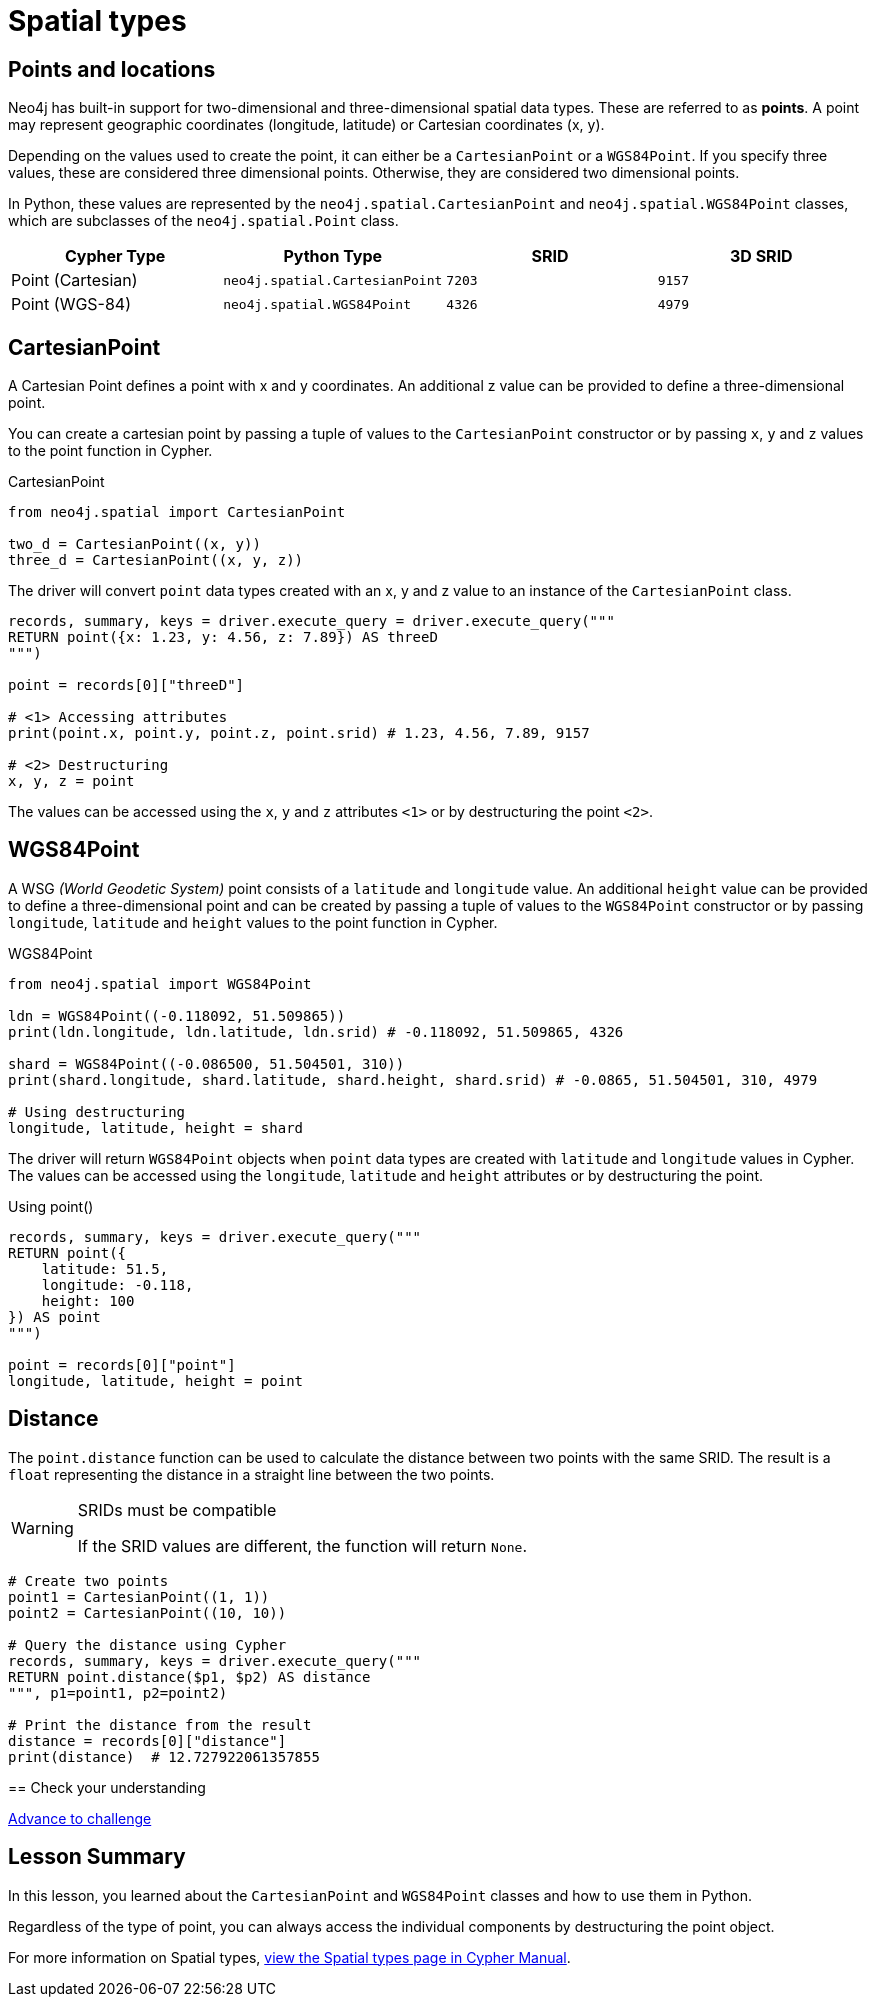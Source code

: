 = Spatial types 
:type: lesson
:minutes: 10
:order: 5


[.slide.discrete]
== Points and locations


[.col]
====
Neo4j has built-in support for two-dimensional and three-dimensional spatial data types.
These are referred to as **points**.
A point may represent geographic coordinates (longitude, latitude) or Cartesian coordinates (x, y). 

Depending on the values used to create the point, it can either be a `CartesianPoint` or a `WGS84Point`.  If you specify three values, these are considered three dimensional points.  Otherwise, they are considered two dimensional points.

In Python, these values are represented by the `neo4j.spatial.CartesianPoint` and `neo4j.spatial.WGS84Point` classes, which are subclasses of the `neo4j.spatial.Point` class.



====

[.col]
====

|===
| Cypher Type | Python Type | SRID | 3D SRID

| Point (Cartesian) | `neo4j.spatial.CartesianPoint` | `7203` | `9157`

| Point (WGS-84) | `neo4j.spatial.WGS84Point` | `4326` | `4979`
|===
====

[.slide.col-2]
== CartesianPoint

[.col]
====
A Cartesian Point defines a point with x and y coordinates.
An additional z value can be provided to define a three-dimensional point.

You can create a cartesian point by passing a tuple of values to the `CartesianPoint` constructor or by passing `x`, `y` and `z` values to the point function in Cypher.

.CartesianPoint
[source,python]
----
from neo4j.spatial import CartesianPoint

two_d = CartesianPoint((x, y))
three_d = CartesianPoint((x, y, z))
----

The driver will convert `point` data types created with an x, y and z value to an instance of the `CartesianPoint` class.
====

[.col]
====


[source,python]
----
records, summary, keys = driver.execute_query = driver.execute_query("""
RETURN point({x: 1.23, y: 4.56, z: 7.89}) AS threeD
""")

point = records[0]["threeD"]

# <1> Accessing attributes
print(point.x, point.y, point.z, point.srid) # 1.23, 4.56, 7.89, 9157

# <2> Destructuring
x, y, z = point
----

The values can be accessed using the `x`, `y` and `z` attributes `<1>` or by destructuring the point `<2>`.

====

[.slide.col-2]
== WGS84Point

[.col]
====
A WSG  _(World Geodetic System)_ point consists of a `latitude` and `longitude` value.
An additional `height` value can be provided to define a three-dimensional point and can be created by passing a tuple of values to the `WGS84Point` constructor or by passing `longitude`, `latitude` and `height` values to the point function in Cypher.

.WGS84Point
[source,python]
----
from neo4j.spatial import WGS84Point

ldn = WGS84Point((-0.118092, 51.509865))
print(ldn.longitude, ldn.latitude, ldn.srid) # -0.118092, 51.509865, 4326

shard = WGS84Point((-0.086500, 51.504501, 310))
print(shard.longitude, shard.latitude, shard.height, shard.srid) # -0.0865, 51.504501, 310, 4979

# Using destructuring
longitude, latitude, height = shard
----


====

[.col]
====
The driver will return `WGS84Point` objects when `point` data types are created with `latitude` and `longitude` values in Cypher.  The values can be accessed using the `longitude`, `latitude` and `height` attributes or by destructuring the point.

.Using point()
[source,python]
----
records, summary, keys = driver.execute_query("""
RETURN point({
    latitude: 51.5,
    longitude: -0.118,
    height: 100
}) AS point
""")

point = records[0]["point"]
longitude, latitude, height = point
----
====


[.slide.col-2]
== Distance

[.col]
====
The `point.distance` function can be used to calculate the distance between two points with the same SRID.
The result is a `float` representing the distance in a straight line between the two points.

[WARNING]
.SRIDs must be compatible
=====
If the SRID values are different, the function will return `None`.
=====

====

[.col]
====
[source,python]
----
# Create two points
point1 = CartesianPoint((1, 1))
point2 = CartesianPoint((10, 10))

# Query the distance using Cypher
records, summary, keys = driver.execute_query("""
RETURN point.distance($p1, $p2) AS distance
""", p1=point1, p2=point2)

# Print the distance from the result
distance = records[0]["distance"]
print(distance)  # 12.727922061357855
----

[.next.discrete]
== Check your understanding

link:../6c-using-spatial-types/[Advance to challenge,role=btn]

====

[.summary]
== Lesson Summary

In this lesson, you learned about the `CartesianPoint` and `WGS84Point` classes and how to use them in Python.

Regardless of the type of point, you can always access the individual components by destructuring the point object.

For more information on Spatial types, link:https://neo4j.com/docs/cypher-manual/current/values-and-types/spatial/[view the Spatial types page in Cypher Manual^].

